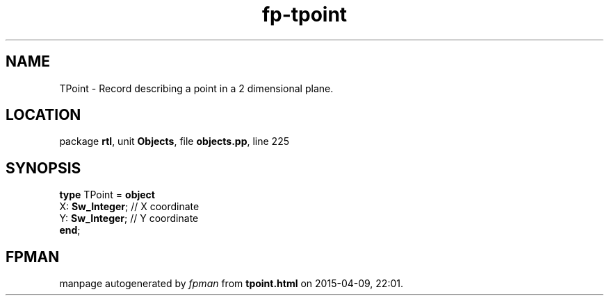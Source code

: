 .\" file autogenerated by fpman
.TH "fp-tpoint" 3 "2014-03-14" "fpman" "Free Pascal Programmer's Manual"
.SH NAME
TPoint - Record describing a point in a 2 dimensional plane.
.SH LOCATION
package \fBrtl\fR, unit \fBObjects\fR, file \fBobjects.pp\fR, line 225
.SH SYNOPSIS
\fBtype\fR TPoint = \fBobject\fR
  X: \fBSw_Integer\fR; // X coordinate
  Y: \fBSw_Integer\fR; // Y coordinate
.br
\fBend\fR;
.SH FPMAN
manpage autogenerated by \fIfpman\fR from \fBtpoint.html\fR on 2015-04-09, 22:01.

